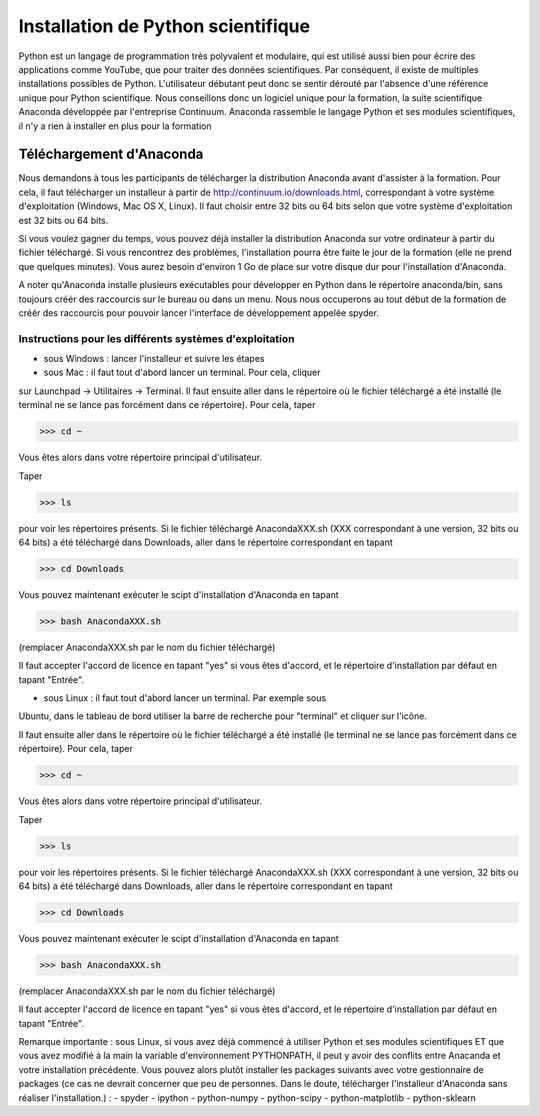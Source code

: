 Installation de Python scientifique                                             
===================================                                             
                                                                                
Python est un langage de programmation très polyvalent et modulaire, qui
est utilisé aussi bien pour écrire des applications comme YouTube, que
pour traiter des données scientifiques. Par conséquent, il existe de
multiples installations possibles de Python. L'utilisateur débutant
peut donc se sentir dérouté par l'absence d'une référence unique pour
Python scientifique. Nous conseillons donc un logiciel unique pour la
formation, la suite scientifique Anaconda développée par l'entreprise
Continuum. Anaconda rassemble le langage Python et ses modules
scientifiques, il n'y a rien à installer en plus pour la formation
 
Téléchargement d'Anaconda                                                       
~~~~~~~~~~~~~~~~~~~~~~~~~                                                       
                                                                                
Nous demandons à tous les participants de télécharger la distribution
Anaconda avant d'assister à la formation. Pour cela, il faut télécharger
un installeur à partir de http://continuum.io/downloads.html,
correspondant à votre système d'exploitation (Windows, Mac OS X, Linux).
Il faut choisir entre 32 bits ou 64 bits selon que votre système
d'exploitation est 32 bits ou 64 bits.
 
Si vous voulez gagner du temps, vous pouvez déjà installer la
distribution Anaconda sur votre ordinateur à partir du fichier
téléchargé. Si vous rencontrez des problèmes, l'installation pourra être
faite le jour de la formation (elle ne prend que quelques minutes). Vous
aurez besoin d'environ 1 Go de place sur votre disque dur pour
l'installation d'Anaconda.
 
A noter qu'Anaconda installe plusieurs exécutables pour développer en
Python dans le répertoire anaconda/bin, sans toujours créér des
raccourcis sur le bureau ou dans un menu. Nous nous occuperons au tout
début de la formation de créér des raccourcis pour pouvoir lancer
l'interface de développement appelée spyder.
                
Instructions pour les différents systèmes d'exploitation         
--------------------------------------------------------                        
                                                                                
* sous Windows : lancer l'installeur et suivre les étapes                       
                                                                                
* sous Mac : il faut tout d'abord lancer un terminal. Pour cela, cliquer
sur Launchpad -> Utilitaires -> Terminal. Il faut ensuite aller dans le
répertoire où le fichier téléchargé a été installé (le terminal ne se
lance pas forcément dans ce répertoire). Pour cela, taper
 
>>> cd ~                                                                        
                                                                                
Vous êtes alors dans votre répertoire principal d'utilisateur.                  
                                                                                
Taper                                                                           
                                                                                
>>> ls                                                                          
                                                                                
pour voir les répertoires présents. Si le fichier téléchargé
AnacondaXXX.sh (XXX correspondant à une version, 32 bits ou 64 bits) a
été téléchargé dans Downloads, aller dans le répertoire correspondant en
tapant
 
>>> cd Downloads                                                                
                                                                                
Vous pouvez maintenant exécuter le scipt d'installation d'Anaconda en
tapant
                                                         
>>> bash AnacondaXXX.sh 
                                                                                
(remplacer AnacondaXXX.sh par le nom du fichier téléchargé) 
                                                                                
Il faut accepter l'accord de licence en tapant "yes" si vous êtes
d'accord, et le répertoire d'installation par défaut en tapant
"Entrée".

* sous Linux : il faut tout d'abord lancer un terminal. Par exemple sous
Ubuntu, dans le tableau de bord utiliser la barre de recherche pour
"terminal" et cliquer sur l'icône.
 
Il faut ensuite aller dans le répertoire où le fichier téléchargé a été
installé (le terminal ne se lance pas forcément dans ce répertoire). Pour
cela, taper
 
>>> cd ~                                                                        
                                                                                
Vous êtes alors dans votre répertoire principal d'utilisateur.                  
                                                                                
Taper                                                                           
                                                                                
>>> ls                                                                          
                                                                                
pour voir les répertoires présents. Si le fichier téléchargé
AnacondaXXX.sh (XXX correspondant à une version, 32 bits ou 64 bits) a
été téléchargé dans Downloads, aller dans le répertoire correspondant en
tapant
 
>>> cd Downloads                                                                
                                                                                
Vous pouvez maintenant exécuter le scipt d'installation d'Anaconda en
tapant
 
>>> bash AnacondaXXX.sh                                                         
                                          
(remplacer AnacondaXXX.sh par le nom du fichier téléchargé)                     
                                                                                
Il faut accepter l'accord de licence en tapant "yes" si vous êtes
d'accord, et le répertoire d'installation par défaut en tapant "Entrée".
 
Remarque importante : sous Linux, si vous avez déjà commencé à utiliser
Python et ses modules scientifiques ET que vous avez modifié à la main la
variable d'environnement PYTHONPATH, il peut y avoir des conflits entre
Anacanda et votre installation précédente. Vous pouvez alors plutôt
installer les packages suivants avec votre gestionnaire de packages (ce
cas ne devrait concerner que peu de personnes. Dans le doute, télécharger
l'installeur d'Anaconda sans réaliser l'installation.) :
- spyder                                                                        
- ipython                                                                       
- python-numpy                                                                  
- python-scipy                                                                  
- python-matplotlib                                                             
- python-sklearn                    

